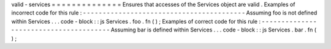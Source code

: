 valid
-
services
=
=
=
=
=
=
=
=
=
=
=
=
=
=
Ensures
that
accesses
of
the
Services
object
are
valid
.
Examples
of
incorrect
code
for
this
rule
:
-
-
-
-
-
-
-
-
-
-
-
-
-
-
-
-
-
-
-
-
-
-
-
-
-
-
-
-
-
-
-
-
-
-
-
-
-
-
-
-
-
Assuming
foo
is
not
defined
within
Services
.
.
.
code
-
block
:
:
js
Services
.
foo
.
fn
(
)
;
Examples
of
correct
code
for
this
rule
:
-
-
-
-
-
-
-
-
-
-
-
-
-
-
-
-
-
-
-
-
-
-
-
-
-
-
-
-
-
-
-
-
-
-
-
-
-
-
-
Assuming
bar
is
defined
within
Services
.
.
.
code
-
block
:
:
js
Services
.
bar
.
fn
(
)
;
